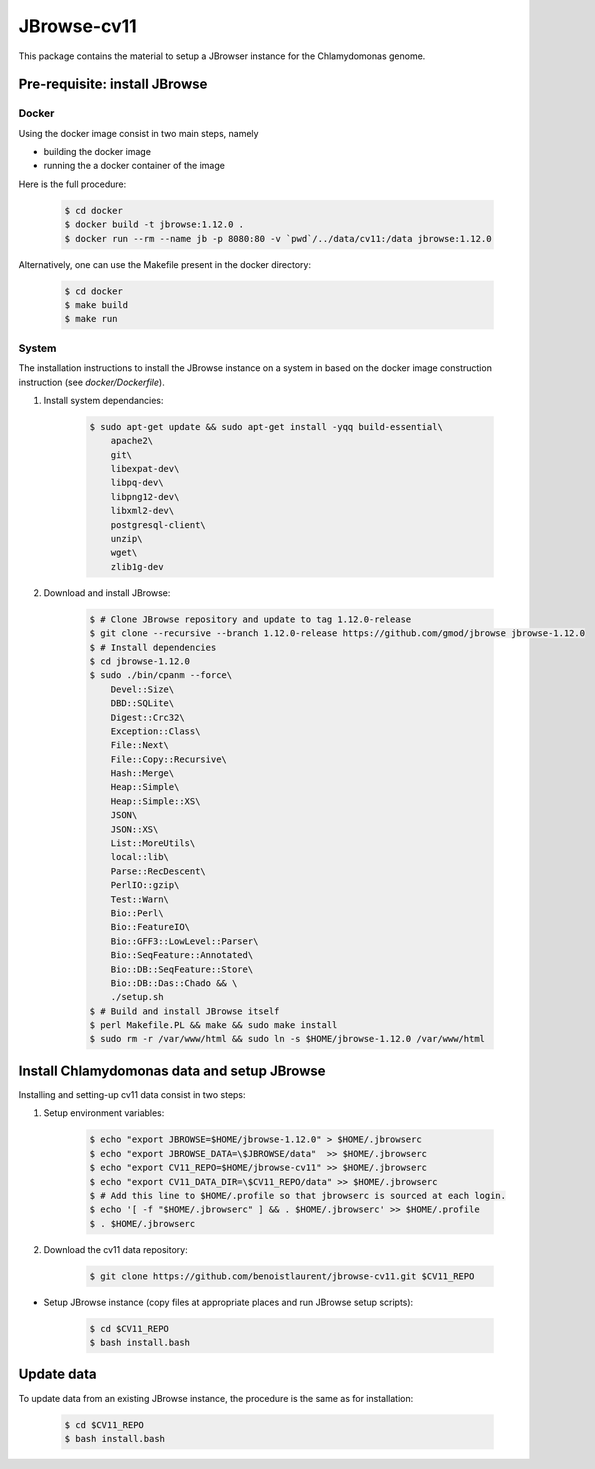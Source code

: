 
JBrowse-cv11
************

This package contains the material to setup a JBrowser instance for
the Chlamydomonas genome.


Pre-requisite: install JBrowse
==============================

Docker
------

Using the docker image consist in two main steps, namely

- building the docker image
- running the a docker container of the image

Here is the full procedure:

    .. code-block:: bash

        $ cd docker
        $ docker build -t jbrowse:1.12.0 .
        $ docker run --rm --name jb -p 8080:80 -v `pwd`/../data/cv11:/data jbrowse:1.12.0

Alternatively, one can use the Makefile present in the docker directory:

    .. code-block:: bash

        $ cd docker
        $ make build
        $ make run


System
------

The installation instructions to install the JBrowse instance on a system
in based on the docker image construction instruction (see `docker/Dockerfile`).

1. Install system dependancies:

    .. code-block:: bash

        $ sudo apt-get update && sudo apt-get install -yqq build-essential\
            apache2\
            git\
            libexpat-dev\
            libpq-dev\
            libpng12-dev\
            libxml2-dev\
            postgresql-client\
            unzip\
            wget\
            zlib1g-dev

2. Download and install JBrowse:

    .. code-block:: bash

        $ # Clone JBrowse repository and update to tag 1.12.0-release
        $ git clone --recursive --branch 1.12.0-release https://github.com/gmod/jbrowse jbrowse-1.12.0
        $ # Install dependencies
        $ cd jbrowse-1.12.0
        $ sudo ./bin/cpanm --force\
            Devel::Size\
            DBD::SQLite\
            Digest::Crc32\
            Exception::Class\
            File::Next\
            File::Copy::Recursive\
            Hash::Merge\
            Heap::Simple\
            Heap::Simple::XS\
            JSON\
            JSON::XS\
            List::MoreUtils\
            local::lib\
            Parse::RecDescent\
            PerlIO::gzip\
            Test::Warn\
            Bio::Perl\
            Bio::FeatureIO\
            Bio::GFF3::LowLevel::Parser\
            Bio::SeqFeature::Annotated\
            Bio::DB::SeqFeature::Store\
            Bio::DB::Das::Chado && \
            ./setup.sh
        $ # Build and install JBrowse itself
        $ perl Makefile.PL && make && sudo make install
        $ sudo rm -r /var/www/html && sudo ln -s $HOME/jbrowse-1.12.0 /var/www/html


Install Chlamydomonas data and setup JBrowse
============================================

Installing and setting-up cv11 data consist in two steps:

1. Setup environment variables:
   
    .. code-block:: bash

        $ echo "export JBROWSE=$HOME/jbrowse-1.12.0" > $HOME/.jbrowserc
        $ echo "export JBROWSE_DATA=\$JBROWSE/data"  >> $HOME/.jbrowserc
        $ echo "export CV11_REPO=$HOME/jbrowse-cv11" >> $HOME/.jbrowserc
        $ echo "export CV11_DATA_DIR=\$CV11_REPO/data" >> $HOME/.jbrowserc
        $ # Add this line to $HOME/.profile so that jbrowserc is sourced at each login.
        $ echo '[ -f "$HOME/.jbrowserc" ] && . $HOME/.jbrowserc' >> $HOME/.profile
        $ . $HOME/.jbrowserc

2. Download the cv11 data repository:
   
    .. code-block:: bash

        $ git clone https://github.com/benoistlaurent/jbrowse-cv11.git $CV11_REPO

- Setup JBrowse instance (copy files at appropriate places and run JBrowse setup scripts):

    .. code-block:: bash

        $ cd $CV11_REPO
        $ bash install.bash


Update data
===========

To update data from an existing JBrowse instance, the procedure is the same
as for installation:

    .. code-block:: bash

        $ cd $CV11_REPO
        $ bash install.bash
